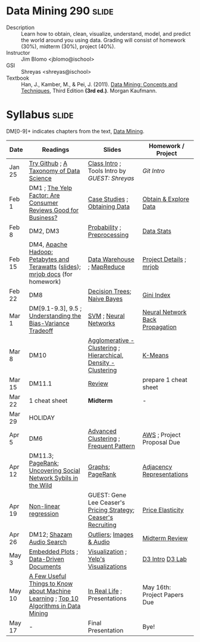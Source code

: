* Data Mining 290 :slide:
  + Description :: Learn how to obtain, clean, visualize, understand, model, and
    predict the world around you using data.  Grading will consist of homework
    (30%), midterm (30%), project (40%). 
  + Instructor :: Jim Blomo <jblomo@ischool>
  + GSI :: Shreyas <shreyas@ischool>
  + Textbook :: Han, J., Kamber, M., & Pei, J. (2011). _Data Mining: Concepts and Techniques_, Third Edition *(3rd ed.)*. Morgan Kaufmann.


* Syllabus :slide:
DM[0-9]+ indicates chapters from the text, _Data Mining_.

| Date | Readings | Slides | Homework / Project |
|------+----------+--------+--------------------|
| Jan 25 | [[http://try.github.com][Try Github]] ; [[http://www.dataists.com/2010/09/a-taxonomy-of-data-science/][A Taxonomy of Data Science]] | [[file:slides/2013-01-25-Intro.html][Class Intro]] ; Tools Intro by /GUEST: Shreyas/ | [[ https://github.com/seekshreyas/Introduction-to-Git-Github][Git Intro]] |
| Feb 1 | DM1 ; [[http://hbswk.hbs.edu/item/6836.html][The Yelp Factor: Are Consumer Reviews Good for Business?]] | [[file:slides/2013-02-01-CaseStudies.html][Case Studies]] ; [[file:slides/2013-02-01-Obtaining-Data.html][Obtaining Data]] | [[file:slides/2013-02-01-Lab.html][Obtain & Explore Data]] |
| Feb 8 | DM2, DM3 | [[file:slides/2013-02-08-Probability.html][Probability]] ; [[file:slides/2013-02-08-Preprocessing.html][Preprocessing]] | [[file:slides/2013-02-08-Lab.html][Data Stats]] |
| Feb 15 | DM4, [[http://www.youtube.com/watch?v=SS27F-hYWfU][Apache Hadoop: Petabytes and Terawatts]] ([[http://prezi.com/u0ukvqzpyh5p/apache-hadoop-petabytes-and-terawatts/][slides]]); [[http://packages.python.org/mrjob/][mrjob docs]] (for homework) | [[file:slides/2013-02-15-Data-Warehouse.html][Data Warehouse]] ; [[file:slides/2013-02-15-MapReduce.html][MapReduce]] | [[file:slides/2013-02-15-Project.html][Project Details]] ; [[file:slides/2013-02-15-mrjob.html][mrjob]] |
| Feb 22 | DM8 | [[file:slides/2013-02-22-Decision-Trees.html][Decision Trees]]; [[file:slides/2013-02-22-Bayes.html][Naive Bayes]] | [[file:slides/2013-02-22-Gini.html][Gini Index]] |
| Mar 1 | DM[9.1-9.3], 9.5 ; [[http://scott.fortmann-roe.com/docs/BiasVariance.html][Understanding the Bias-Variance Tradeoff]] | [[file:slides/2013-03-01-SVM.html][SVM]] ; [[file:slides/2013-03-01-Neural-Network.html][Neural Networks]] | [[file:slides/2013-03-01-Lab-NN.html][Neural Network Back Propagation]] |
| Mar 8 | DM10 | [[file:slides/2013-03-07-Clustering.html][Agglomerative - Clustering]] ; [[file:slides/2013-03-07-Hierarchical.html][Hierarchical, Density - Clustering]] | [[file:slides/2013-03-07-k-means.html][K-Means]] | 
| Mar 15 | DM11.1 | [[file:slides/2013-03-15-Review.html][Review]]  | prepare 1 cheat sheet |
| Mar 22 | 1 cheat sheet | *Midterm* | - |
| Mar 29 | HOLIDAY
| Apr 5 | DM6 | [[file:slides/2013-03-15-Advanced-Cluster.html][Advanced Clustering]] ; [[file:slides/2013-04-05-Frequent-Pattern.html][Frequent Pattern]] | [[file:slides/2013-04-05-AWS.html][AWS]] ; Project Proposal Due |
| Apr 12 | DM11.3; [[http://ilpubs.stanford.edu:8090/422/1/1999-66.pdf][PageRank]]; [[http://arxiv.org/pdf/1106.5321][Uncovering Social Network Sybils in the Wild]] | [[file:slides/2013-04-12-Graphs.html][Graphs]]; [[file:slides/2013-04-12-PageRank.html][PageRank]] | [[file:slides/2013-04-12-AdjacencyRepresentations.html][Adjacency Representations]] |
| Apr 19 | [[file:slides/2013-04-19-Nonlinear.pdf][Non-linear regression]] | GUEST: Gene Lee Ceaser's [[file:slides/RM Pricing Strategy.ppt][Pricing Strategy]]; [[file:slides/Campus Recruiting Deck_2012_UC Berkeley.ppt][Ceaser's Recruiting]]| [[file:slides/2013-04-19-Elasticity.html][Price Elasticity]] |
| Apr 26 | DM12; [[http://www.ee.columbia.edu/~dpwe/papers/Wang03-shazam.pdf][Shazam Audio Search]] | [[file:slides/2013-04-26-Outliers.html][Outliers]]; [[file:slides/2013-04-26-Multimedia.html][Images & Audio]] | [[file:slides/2013-04-26-Midterm-HW.html][Midterm Review]] |
| May 3 | [[https://groups.google.com/group/gsofgs/attach/2f1cdd7a999c3ad8/embedded-plots.pdf?part=2&authuser=0][Embedded Plots]] ; [[http://vis.stanford.edu/files/2011-D3-InfoVis.pdf][Data-Driven Documents]]| [[file:slides/2013-05-03-Visualization.html][Visualization]] ; [[file:slides/2013-05-03-Yelp-Visualization.html][Yelp's Visualizations]] | [[http://vogievetsky.github.io/IntroD3/][D3 Intro]] [[file:slides/2013-05-03-D3.html][D3 Lab]] |
| May 10 | [[http://homes.cs.washington.edu/~pedrod/papers/cacm12.pdf][A Few Useful Things to Know about Machine Learning]] ; [[http://www.cs.uvm.edu/~icdm/algorithms/10Algorithms-08.pdf][Top 10 Algorithms in Data Mining]] | [[file:slides/2013-05-10-Real-World.html][In Real Life]] ; Presentations | May 16th: Project Papers Due |
| May 17 |  -  | Final Presentation | Bye! |


#+STYLE: <link rel="stylesheet" type="text/css" href="slides/production/common.css" />
#+STYLE: <link rel="stylesheet" type="text/css" href="slides/production/screen.css" media="screen" />
#+STYLE: <link rel="stylesheet" type="text/css" href="slides/production/projection.css" media="projection" />
#+STYLE: <link rel="stylesheet" type="text/css" href="slides/production/presenter.css" media="presenter" />

#+BEGIN_HTML
<script type="text/javascript" src="slides/production/org-html-slideshow.js"></script>
<a href="https://github.com/jblomo/datamining290"><img style="position: absolute; top: 0; right: 0; border: 0;" src="https://s3.amazonaws.com/github/ribbons/forkme_right_darkblue_121621.png" alt="Fork me on GitHub"></a>
#+END_HTML

# Local Variables:
# org-export-html-style-include-default: nil
# org-export-html-style-include-scripts: nil
# buffer-file-coding-system: utf-8-unix
# End:

